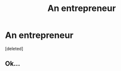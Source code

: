 #+TITLE: An entrepreneur

* An entrepreneur
:PROPERTIES:
:Score: 0
:DateUnix: 1498255212.0
:DateShort: 2017-Jun-24
:END:
[deleted]


** Ok...
:PROPERTIES:
:Author: Ch1pp
:Score: 2
:DateUnix: 1498291615.0
:DateShort: 2017-Jun-24
:END:
